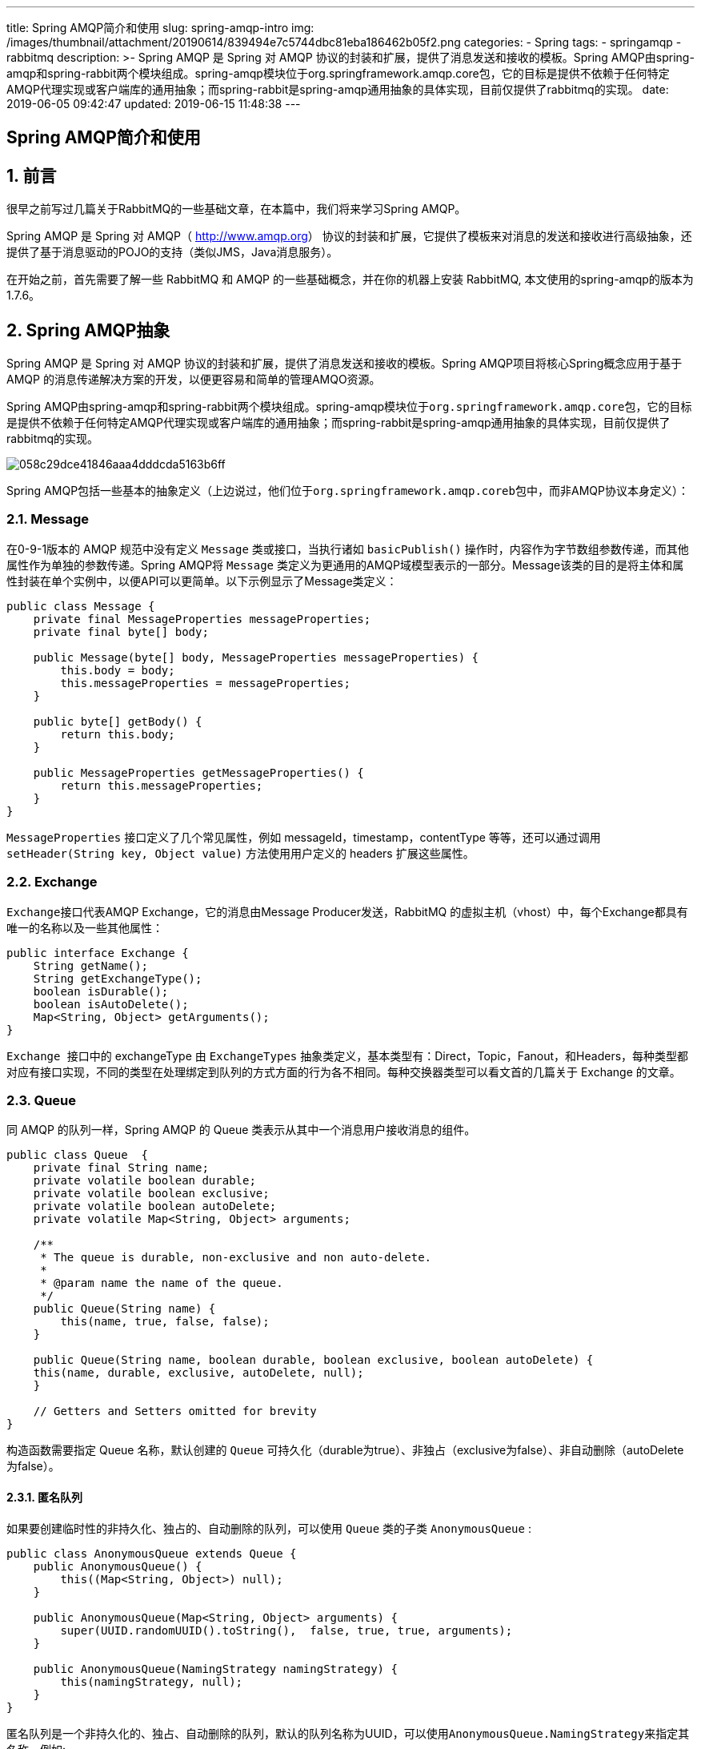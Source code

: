 ---
title: Spring AMQP简介和使用
slug: spring-amqp-intro
img: /images/thumbnail/attachment/20190614/839494e7c5744dbc81eba186462b05f2.png
categories:
  - Spring
tags:
  - springamqp
  - rabbitmq
description: >-
  Spring AMQP 是 Spring 对 AMQP 协议的封装和扩展，提供了消息发送和接收的模板。Spring
  AMQP由spring-amqp和spring-rabbit两个模块组成。spring-amqp模块位于org.springframework.amqp.core包，它的目标是提供不依赖于任何特定AMQP代理实现或客户端库的通用抽象；而spring-rabbit是spring-amqp通用抽象的具体实现，目前仅提供了rabbitmq的实现。
date: 2019-06-05 09:42:47
updated: 2019-06-15 11:48:38
---

[spring-amqp-intro]
= Spring AMQP简介和使用
:author: belonk.com
:date: 2019-06-15
:doctype: article
:email: belonk@126.com
:encoding: UTF-8
:favicon:
:generateToc: true
:icons: font
:imagesdir: images
:keywords: Spring AMQP,Message,Exchange,Queue,Binding,AmqpTemplate,CachingConnectionFactory,rabbitmq,xiaox消息确认,消息回复,消息返回
:linkcss: true
:numbered: true
:stylesheet: 
:tabsize: 4
:tag: springamqp,rabbitmq
:toc: auto
:toc-title: 目录
:toclevels: 4
:website: https://belonk.com


== 前言
 

很早之前写过几篇关于RabbitMQ的一些基础文章，在本篇中，我们将来学习Spring AMQP。

Spring AMQP 是 Spring 对 AMQP（ http://www.amqp.org/[http://www.amqp.org]） 协议的封装和扩展，它提供了模板来对消息的发送和接收进行高级抽象，还提供了基于消息驱动的POJO的支持（类似JMS，Java消息服务）。

在开始之前，首先需要了解一些 RabbitMQ 和 AMQP 的一些基础概念，并在你的机器上安装 RabbitMQ, 本文使用的spring-amqp的版本为1.7.6。
 

== Spring AMQP抽象
 

Spring AMQP 是 Spring 对 AMQP 协议的封装和扩展，提供了消息发送和接收的模板。Spring AMQP项目将核心Spring概念应用于基于 AMQP 的消息传递解决方案的开发，以便更容易和简单的管理AMQO资源。

Spring AMQP由spring-amqp和spring-rabbit两个模块组成。spring-amqp模块位于``org.springframework.amqp.core``包，它的目标是提供不依赖于任何特定AMQP代理实现或客户端库的通用抽象；而spring-rabbit是spring-amqp通用抽象的具体实现，目前仅提供了rabbitmq的实现。


image::/attachment/20180323/058c29dce41846aaa4dddcda5163b6ff.png[]


Spring AMQP包括一些基本的抽象定义（上边说过，他们位于``org.springframework.amqp.coreb``包中，而非AMQP协议本身定义）：
 

=== Message
 

在0-9-1版本的 AMQP 规范中没有定义 ``Message`` 类或接口，当执行诸如 ``basicPublish()`` 操作时，内容作为字节数组参数传递，而其他属性作为单独的参数传递。Spring AMQP将 ``Message`` 类定义为更通用的AMQP域模型表示的一部分。Message该类的目的是将主体和属性封装在单个实例中，以便API可以更简单。以下示例显示了Message类定义：
 
[source,java]
----
public class Message {
    private final MessageProperties messageProperties;
    private final byte[] body;

    public Message(byte[] body, MessageProperties messageProperties) {
        this.body = body;
        this.messageProperties = messageProperties;
    }

    public byte[] getBody() {
        return this.body;
    }

    public MessageProperties getMessageProperties() {
        return this.messageProperties;
    }
}
----
 

``MessageProperties`` 接口定义了几个常见属性，例如 messageId，timestamp，contentType 等等，还可以通过调用 ``setHeader(String key, Object value)`` 方法使用用户定义的 headers 扩展这些属性。
 

=== Exchange
 

``Exchange``接口代表AMQP Exchange，它的消息由Message Producer发送，RabbitMQ 的虚拟主机（vhost）中，每个Exchange都具有唯一的名称以及一些其他属性：
 
[source,java]
----
public interface Exchange {
    String getName();
    String getExchangeType();
    boolean isDurable();
    boolean isAutoDelete();
    Map<String, Object> getArguments();
}
----
 

``Exchange ``接口中的 exchangeType 由 ``ExchangeTypes``&nbsp;抽象类定义，基本类型有：Direct，Topic，Fanout，和Headers，每种类型都对应有接口实现，不同的类型在处理绑定到队列的方式方面的行为各不相同。每种交换器类型可以看文首的几篇关于 Exchange 的文章。
 

=== Queue
 

同 AMQP 的队列一样，Spring AMQP 的 Queue 类表示从其中一个消息用户接收消息的组件。
 
[source,java]
----
public class Queue  {
    private final String name;
    private volatile boolean durable;
    private volatile boolean exclusive;
    private volatile boolean autoDelete;
    private volatile Map<String, Object> arguments;

    /**
     * The queue is durable, non-exclusive and non auto-delete.
     *
     * @param name the name of the queue.
     */
    public Queue(String name) {
        this(name, true, false, false);
    }

    public Queue(String name, boolean durable, boolean exclusive, boolean autoDelete) {
	this(name, durable, exclusive, autoDelete, null);
    }

    // Getters and Setters omitted for brevity
}
----
 

构造函数需要指定 Queue 名称，默认创建的 ``Queue`` 可持久化（durable为true）、非独占（exclusive为false）、非自动删除（autoDelete为false）。
 

==== 匿名队列
 

如果要创建临时性的非持久化、独占的、自动删除的队列，可以使用 ``Queue`` 类的子类&nbsp;``AnonymousQueue`` :
 
[source,java]
----
public class AnonymousQueue extends Queue {
	public AnonymousQueue() {
		this((Map<String, Object>) null);
	}

	public AnonymousQueue(Map<String, Object> arguments) {
		super(UUID.randomUUID().toString(),  false, true, true, arguments);
	}

	public AnonymousQueue(NamingStrategy namingStrategy) {
		this(namingStrategy, null);
	}
}
----
 

匿名队列是一个非持久化的、独占、自动删除的队列，默认的队列名称为UUID，可以使用``AnonymousQueue.NamingStrategy``来指定其名称，例如:
 
[source,java]
----
@Bean
public Queue anon1() {
    // 使用默认的Base64命名策略，它会增加spring.gen-前缀，例如spring.gen-MRBv9sqISkuCiPfOYfpo4g
    return new AnonymousQueue(new AnonymousQueue.Base64UrlNamingStrategy());
}

@Bean
public Queue anon2() {
    // 自定义前缀foo-
    return new AnonymousQueue(new AnonymousQueue.Base64UrlNamingStrategy("foo-"));
}
----
 

``NamingStrategy``是一个接口，默认实现类为``Base64UrlNamingStrategy``，它会用一个Base64的字符串来命名,Spring默认为其添加``spring.gen-``前缀，可以通过构造函数自己指定，可以实现接口来自定义命名策略。
 

=== Binding
 

绑定类描述了 ``Exchange`` 和 ``Queue`` 间的绑定关系：
 
[source,java]
----
public class Binding extends AbstractDeclarable {
	public enum DestinationType {
		QUEUE, EXCHANGE;
	}

	private final String destination;
	private final String exchange;
	private final String routingKey;
	private final Map<String, Object> arguments;
	private final DestinationType destinationType;

	public Binding(String destination, DestinationType destinationType, String exchange, String routingKey,
			Map<String, Object> arguments) {
		this.destination = destination;
		this.destinationType = destinationType;
		this.exchange = exchange;
		this.routingKey = routingKey;
		this.arguments = arguments;
	}
}
----
 

例如，使用固定的路由键（routingKey）将队列绑定到 ``DirectExchange`` ：

----
``new Binding(someQueue, someDirectExchange, "foo.bar")``
----

如果要绑定到 ``TopicExchange`` ：&nbsp;

----
``new Binding(someQueue, someTopicExchange, "foo.*")``
----

绑定到 ``FanoutExchange`` ：

----
``new Binding（someQueue，someFanoutExchange）``
----

Spring 还提供了构建器来构建绑定：

----
``Binding b = BindingBuilder.bind(someQueue).to(someTopicExchange).with("foo.*");``
----
 

== 连接和资源管理
 

管理与 RabbitMQ 连接的核心组件是 ``ConnectionFactory`` 接口，它提供 ``org.springframework.amqp.rabbit.connection.Connection``&nbsp;的实例，``Connection`` 是对&nbsp;``com.rabbitmq.client.Connection`` 的包装。
 
[source,java]
----
public interface ConnectionFactory {
	Connection createConnection() throws AmqpException;
	String getHost();
	int getPort();
	String getVirtualHost();
	String getUsername();
	void addConnectionListener(ConnectionListener listener);
	boolean removeConnectionListener(ConnectionListener listener);
	void clearConnectionListeners();
}
----
 
[source,java]
----
public interface Connection {
	Channel createChannel(boolean transactional) throws AmqpException;
	void close() throws AmqpException;
	boolean isOpen();
	int getLocalPort();
}
----
 

``CachingConnectionFactory`` 实现了 ``ConnectionFactory`` 接口，它建立一个可由应用程序共享的单个代理连接(即``Connection``，可以共享的原因在于，AMQP 的工作单元是在连接的``Channel``中，一个连接有多个``Channel``），``Connection``提供了 ``createChannel`` 方法来创建 ``Channel``，而``CachingConnectionFactory``&nbsp;能够缓存这些 ``Channel``，当然，可以调用``setChannelCacheSize()`` 方法来设置缓存的``Channel``的数量（默认是25个）。

同样，``CachingConnectionFacotry`` 也能够将缓存模式设置为CONNECTION来缓存&nbsp;``Connection``，此时，不支持自动创建队列、交换器等。可以通过&nbsp;``connectionLimit``&nbsp;属性来设置缓存连接的数量，如果达到最大限制，那么&nbsp;``Channel`` 将会等待连接空闲，如果等待 ``channelCheckoutTimeout`` 设置的超时时间仍然没有空闲，会抛出 ``AmqpTimeoutException`` 异常。

连接RabbitMQ的一个例子：
 
[source,java]
----
CachingConnectionFactory connectionFactory = new CachingConnectionFactory("somehost");
connectionFactory.setUsername("guest");
connectionFactory.setPassword("guest");

Connection connection = connectionFactory.createConnection();
----
 

xml配置时：
 
[source,xml]
----
<bean id="connectionFactory"
      class="org.springframework.amqp.rabbit.connection.CachingConnectionFactory">
<constructor-arg value="somehost"/>
<property name="username" value="guest"/>
<property name="password" value="guest"/>
<property name="channelCacheSize" value="50"/>
</bean>
----
 

**消息确认和返回**

通过将 ``CachingConnectionFactory`` 的 ``publisherConfirms``和``publisherReturns``属性分别设置为``true`` 来支持确认和返回的消息。

设置这些选项后，``ConnectionFactory`` 创建的``Channel`` 包装在&nbsp;``PublisherCallbackChannel``中，用于方便回调。当获得这样的信道时，客户端可以注册``PublisherCallbackChannel.Listener``。该``PublisherCallbackChannel``实现包含将确认/返回路由到适当的侦听器的逻辑。

**自动恢复**

当处理失败时，Spring AMQP 提供了自动恢复机制，当连接重新建立后，``RabbitAdmin`` 将会重新申明基础的队列、交换器等信息。从4.0开始，amqp-client 也提供了默认的自动恢复机制，如果想使用Spring AMQP 的自动恢复机制，则只需将 amqp-client 的 ``ConnectionFactory`` 的&nbsp;``automaticRecoveryEnabled`` 属性设置为 ``false``。

**自定义连接属性**

----
``connectionFactory.getRabbitConnectionFactory().getClientProperties().put("foo", "bar");``
----
 

== AmqpTemplate
 

``AmqpTempalte`` 是Spring AMQP 提供的高级抽象接口，它定义了消息发送和接收的通用方法，具体实现依赖于不同的客户端，目前仅RabbitMQ提供了实现类``RabbitTemplate``。

**重试功能**

可以为 ``RabbitTemplate`` 添加 ``RetryTemplate`` 来进行失败重试，``RetryTemplat`` 来自 spring-retry 项目，例如下边的配置使用指数重试策略，它将失败后重试3次，之后再抛出异常：

xml配置：
 
[source,java]
----
<rabbit:template id="template" connection-factory="connectionFactory" retry-template="retryTemplate"/>
<bean id="retryTemplate" class="org.springframework.retry.support.RetryTemplate">
<property name="backOffPolicy">
<bean class="org.springframework.retry.backoff.ExponentialBackOffPolicy">
<property name="initialInterval" value="500" />
<property name="multiplier" value="10.0" />
<property name="maxInterval" value="10000" />
</bean>
</property>
</bean>
----
 

Java代码配置：
 
[source,java]
----
@Bean
public AmqpTemplate rabbitTemplate();
    RabbitTemplate template = new RabbitTemplate(connectionFactory());
    RetryTemplate retryTemplate = new RetryTemplate();
    ExponentialBackOffPolicy backOffPolicy = new ExponentialBackOffPolicy();
    backOffPolicy.setInitialInterval(500);
    backOffPolicy.setMultiplier(10.0);
    backOffPolicy.setMaxInterval(10000);
    retryTemplate.setBackOffPolicy(backOffPolicy);
    template.setRetryTemplate(retryTemplate);
    return template;
}
----
 

除了``RetryTemplate``的方式外，还支持设置重试回调，这样就不需要使用``RetryTemplate``：
 
[source,java]
----
retryTemplate.execute(
    new RetryCallback<Object, Exception>() {

        @Override
        public Object doWithRetry(RetryContext context) throws Exception {
            context.setAttribute("message", message);
            return rabbitTemplate.convertAndSend(exchange, routingKey, message);
        }
    }, new RecoveryCallback<Object>() {

        @Override
        public Object recover(RetryContext context) throws Exception {
            Object message = context.getAttribute("message");
            Throwable t = context.getLastThrowable();
            // Do something with message
            return null;
        }
    });
}
----
 

**发布者确认和返回**

``RabbitTemplate``支持消息返回，前提是 ``CachingConnectionFactory`` 的``publisherReturns``&nbsp;属性设置为``true``，并且需要将``RabbitTemplate``&nbsp;的 ``mandatory`` 设置为 ``true``，或者 ``mandatoryExpression`` 表达式的值为 ``true``。

``RabbitTemplate.ReturnCallback`` 通过调用注册来将返回发送到客户端``setReturnCallback(ReturnCallback callback)``。回调必须实现此方法：
 
[source,java]
----
void returnedMessage(Message message, int replyCode, String replyText,
          String exchange, String routingKey);
----
 

需要注意的时候，一个 ``RabbitTemplate`` 只能设置一次 ``ReturnCallback``。

**消息超时**

消息回复默认的超时时间为5秒，可通过接收消息带replyTimeout参数的方法来设置超时时间。

要实现消息确认，那么需要将 ``CachingConnectionFactory``&nbsp;的 ``publisherConfirms``属性设置为``true``。``RabbitTemplate.ConfirmCallback``通过调用``setConfirmCallback(ConfirmCallback callback)``来实现消息确认回调，必须实现此方法：

----
``void confirm(CorrelationData correlationData, boolean ack, String cause);``
----

``CorrelationData`` 是客户端在发送消息是绑定的关联对象，``ack`` 代表是否确认了消息，如果其为 ``false``，那么可能由于某些异常原因导致的不能确认，参数 ``cause`` 就代表了这个原因。

需要注意的是：

* 发送消息时，如果exchange不存在，那么confirmCallback会被执行，但是returnCallback不会被执行，confirmCallback的ack为false，cause为异常信息
* 发送消息时，如果routingkey不存在，那么confirmCallback、returnCallback都会被执行，但是confirmCallback的ack是true，cause为null

具体可以阅读 #confirmAndReturn[示例代码].
 

== 消息的发送
 

``AmqpTeplate`` 提供了几个发送消息的基本方法：
 
[source,java]
----
// 发送消息到默认的Exchange，使用默认的routing key
void send(Message message) throws AmqpException;

// 使用指定的routing key发送消息到默认的exchange
void send(String routingKey, Message message) throws AmqpException;

// 使用指定的routing key发送消息到指定的exchange
void send(String exchange, String routingKey, Message message) throws AmqpException;
----
 

一个发送消息的示例：
 
[source,java]
----
amqpTemplate.send("marketData.topic", "quotes.nasdaq.FOO",
    new Message("12.34".getBytes(), someProperties));
----
 

可以在模板上设置exchange，或者设置routing key：
 
[source,java]
----
amqpTemplate.setExchange("marketData.topic");
amqpTemplate.setRoutingKey("quotes.nasdaq.FOO");
amqpTemplate.send(new Message("12.34".getBytes(), someProperties));
----
 

Spring AMQP 也挺消息构建器来构建消息：
 
[source,java]
----
MessageProperties props = MessagePropertiesBuilder.newInstance()
    .setContentType(MessageProperties.CONTENT_TYPE_TEXT_PLAIN)
    .setMessageId("123")
    .setHeader("bar", "baz")
    .build();
Message message = MessageBuilder.withBody("foo".getBytes())
    .andProperties(props)
    .build();
----
 

AmqpTemplate 还提供了面向POJO(而不是Message)的消息发送方法，同时还支持使用 MessagePostProcessor 在消息发送之前（转换器执行之后）修改消息：
 
[source,java]
----
// 转换POJO为Message，并使用默认的routing key发送到默认的exchange
void convertAndSend(Object message) throws AmqpException;

void convertAndSend(String routingKey, Object message) throws AmqpException;

void convertAndSend(String exchange, String routingKey, Object message) throws AmqpException;

// 支持消息发送之前通过MessagePostProcessor来修改消息
void convertAndSend(Object message, MessagePostProcessor messagePostProcessor) throws AmqpException;

void convertAndSend(String routingKey, Object message, MessagePostProcessor messagePostProcessor)
		throws AmqpException;

void convertAndSend(String exchange, String routingKey, Object message, MessagePostProcessor messagePostProcessor)
		throws AmqpException;
----
 

``RabbitTemplate``添加了几个发送消息的方法：
 
[source,java]
----
public void convertAndSend(String routingKey, final Object object, CorrelationData correlationData) throws AmqpException {
	convertAndSend(this.exchange, routingKey, object, correlationData);
}

public void convertAndSend(String exchange, String routingKey, final Object object, CorrelationData correlationData) throws AmqpException {
	send(exchange, routingKey, convertMessageIfNecessary(object), correlationData);
}
----
 

这些方法支持在发送消息的时候传递``CorrelationData``，它是一个关联对象，在消息确认回调时传递，用来区分不同的消息，以便消息重发，具体可以看 http://www.belonk.com/c/rabbitmq_basic_rpc.html#toc2[这里]对correlation id的介绍。
 

== 消息的接收
 

接收消息有两个常见的方式：Consumer 轮询和异步监听，后者要优于前者。

**轮询**

AmqpTemplate 提供了常用的接收消息的方法：
 
[source,java]
----
// 从默认的Queue中接收消息，立即返回(不阻塞)，没有则返回null
Message receive() throws AmqpException;

// 从指定的queue从接收消息，立即返回(不阻塞)，没有则返回null
Message receive(String queueName) throws AmqpException;

// 从默认的queue中接收消息，等待timeoutMillis时间后返回，
// timeoutMillis为0表示不阻塞立即返回，负数表示无限期阻塞等待消息
Message receive(long timeoutMillis) throws AmqpException;

// 从指定的queue接收消息，等到timeoutMillis时间
Message receive(String queueName, long timeoutMillis) throws AmqpException;
----
 

同发送一样，也支持面向POJO的对象接收：
 
[source,java]
----
// 从默认的queue中接收消息并转换为结果对象，立即返回
Object receiveAndConvert() throws AmqpException;

Object receiveAndConvert(String queueName) throws AmqpException;

// 从默认的queue中接收消息并转换为结果对象，等到指定时间
Message receiveAndConvert(long timeoutMillis) throws AmqpException;

Message receiveAndConvert(String queueName, long timeoutMillis) throws AmqpException;
----
 

当消息需要返回时，AmqpTemplate 也提供了接收和回复的方法，只需要提供消息回复回调：
 
[source,java]
----
// 从默认queue中接收消息，并调用提供的回调来发送回复消息，前提是回调方法需要返回一个回复对象，如果返回为null，那么作用同receive()方法一样
<R, S> boolean receiveAndReply(ReceiveAndReplyCallback<R, S> callback)
	   throws AmqpException;
……

// 从指定的queue中接收消息，并指定回复回调，reppyToAddressCallback用于设定消息回复的地址
<R, S> boolean receiveAndReply(String queueName, ReceiveAndReplyCallback<R, S> callback,
			ReplyToAddressCallback<S> replyToAddressCallback) throws AmqpException;
----
 

具体可以看 #messageReply[消息回复示例]。
 

== 异步消息
 

Spring AMQP 设计了专门的用于一部消息接收的组件，包含消息监听器(``MessageListener``)、消息监听适配器(``MessageListenerAdapter``)、消息容器(``Container``)等。

**MessageListener**

``MessageListener``专用用来监听接收的消息，用于设置回调：
 
[source,java]
----
public interface MessageListener {
     void onMessage（Message message）;
}
----
 

如果需要用到AMQP 的``Channel``，那么可以使用``ChannelAwareMessageListener``，它是单独定义的可以访问``Channel``的接口：
 
[source,java]
----
public interface ChannelAwareMessageListener {
    void onMessage(Message message, Channel channel) throws Exception;
}
----
 

一个典型的使用Channel的场景是我们手动来确认消息：
 
[source,java]
----
@Override
public void onMessage(Message message, Channel channel) throws Exception {
    System.err.println("Received : " + message);
    // 手动确认，不确认会导致消息一直重发
    channel.basicAck(message.getMessageProperties().getDeliveryTag(), false);
}
----
 

**MessageListenerAdapter**

如果要严格区分业务逻辑和消息传递API（被称为“消息驱动POJO”），可以使用消息监听适配器，它的作用就是在于将POJO适配为消息处理对象。我们可以指定POJO消息处理的方法，不指定则使用默认的``handleMessage``方法，另外，也可以集成消息监听是配器，并覆盖``getListenerMethodName``方法以便根据消息来动态选择不同的方法。

``getListenerMethodName``方法实现：
 
[source,java]
----
protected String getListenerMethodName(Message originalMessage, Object extractedMessage) throws Exception {
	if (this.queueOrTagToMethodName.size() > 0) {
		MessageProperties props = originalMessage.getMessageProperties();
		String methodName = this.queueOrTagToMethodName.get(props.getConsumerQueue());
		if (methodName == null) {
			methodName = this.queueOrTagToMethodName.get(props.getConsumerTag());
		}
		if (methodName != null) {
			return methodName;
		}
	}
	return getDefaultListenerMethod();
}
----
 

它根据原始消息的consumerQueue和consumerTag来获取消息处理的方法名称。

**Container**

有了消息监听器和消息监听适配器还不行，他们不能运行，此时需要用到容器，容器是一个生命周期组件，可以启动和停止。一个典型的实现是``SimpleMessageListenerContainer``，

**示例**

手动确认消息：
 
[source,java]
----
SimpleMessageListenerContainer container = new SimpleMessageListenerContainer(connectionFactory);
container.setConcurrentConsumers(1);
// 手动确认消息
container.setAcknowledgeMode(AcknowledgeMode.MANUAL);
container.setQueueNames(RabbitConfiguration.QUEUE_NAME);
// 这里使用ChannelAwareMessageListener以获得Channel来进行手动确认
container.setMessageListener(new ChannelAwareMessageListener() {
    @Override
    public void onMessage(Message message, Channel channel) throws Exception {
        System.err.println("Received : " + message);
        // 手动确认，不确认会导致消息一直重发
        channel.basicAck(message.getMessageProperties().getDeliveryTag(), false);
    }
});
container.start();
----
 

== 示例代码
 

=== Hello world
 

上边介绍的都是一些理论，现在来编写一个 Spring AMQP 的demo工程，看看他是如何工作的。

1、创建一个spring-amap的spring boot 工程，引入如下依赖：
 
[source,xml]
----
<dependency>
<groupId>org.springframework.boot</groupId>
<artifactId>spring-boot-starter</artifactId>
</dependency>
<dependency>
<groupId>org.springframework.amqp</groupId>
<artifactId>spring-amqp</artifactId>
<version>1.7.6.RELEASE</version>
</dependency>
<dependency>
<groupId>org.springframework.amqp</groupId>
<artifactId>spring-rabbit</artifactId>
<version>1.7.6.RELEASE</version>
</dependency>
----
 

2、编写测试类``SimplestDemo``：
 
[source,java]
----
public static void main(String[] args) {
    CachingConnectionFactory connectionFactory = new CachingConnectionFactory("192.168.0.27", 5672);
    connectionFactory.setUsername("admin");
    connectionFactory.setPassword("123456");
    // 通过AmqpAdmin来申明队列
    AmqpAdmin admin = new RabbitAdmin(connectionFactory);
    // 匿名队列，默认的命名为UUID
    Queue queue = new AnonymousQueue();
    // 使用Base64命名策略，添加自定义前缀
    // Queue queue = new AnonymousQueue(new AnonymousQueue.Base64UrlNamingStrategy("demo-"));
    admin.declareQueue(queue);
    System.err.println("Queue name is : " + queue.getName());
    AmqpTemplate template = new RabbitTemplate(connectionFactory);
    String str = "this is foo.";
    template.convertAndSend(queue.getName(), str);
    System.err.println("Send : " + str);
    String foo = (String) template.receiveAndConvert(queue.getName());
    System.err.println("Received : " + foo);
    User user = new User("李四");
    System.err.println("Send : " + user);
    template.convertAndSend(queue.getName(), user);
    // 接收消息并直接转换为对象，最大等待2秒
    user = (User) template.receiveAndConvert(queue.getName(), 1000 * 2);
    System.err.println("Received : " + user);
}
----
 

前边已经介绍过 #AnymousQueue[匿名队列]，上述代码使用的就是匿名队列，使用完了会自动删除。示例中，首先创建一个 CachingConnectionFacotry，并设置了 RabbitMQ 的地址和端口以及操作的用户名、密码；其次，创建了一个 ``AmqpAdmin``对象，用它来创建``Exchange``和``Queue``等；然后，创建了一个 ``AmqpTemplate``，并调用其 ``convertAndSend`` 方法发送消息，``receiveAndConvert`` 方法接收消息。

3、运行main方法，可以看到控制台成功打印了发送的信息和接收的信息，说明消息的发送和接收成功，一个最简单的demo完成。
 

=== 消息回复
 

接下来，我们再编写一个消息回复的例子。生产者发送消息给消费者，消费者可以对消息进行回复。假设有一个``User``对象，生产者发送该对象，消费者拿到对象进行处理，然后回复给生产者，我们看看代码如何实现：

1、接着上边的helloworld工程，新建一个``User``对象：
 
[source,java]
----
public class User implements Serializable {
    private String name;

    public User() {
    }

    public User(String name) {
        this.name = name;
    }

    // 省略getter、setter

    @Override
    public String toString() {
        return "User{" +
                "name='" + name + '\'' +
                '}';
    }
]
----
 

2、新建测试demo类``ReceiveAndReplyDemo``，编写如下代码：
 
[source,java]
----
public class ReceiveAndReplyDemo {
    public static void main(String[] args) {
        CachingConnectionFactory connectionFactory = new CachingConnectionFactory("192.168.0.27", 5672);
        connectionFactory.setUsername("admin");
        connectionFactory.setPassword("123456");

        // 通过AmqpAdmin来申明队列
        AmqpAdmin admin = new RabbitAdmin(connectionFactory);
        Queue queue = new AnonymousQueue();
        admin.declareQueue(queue);

        RabbitTemplate template = new RabbitTemplate(connectionFactory);

        // 发送消息，生产者
        template.convertAndSend(queue.getName(), new User("王五"));
        // 接收消息并直接转换为对象，并进行回复，消费者
        boolean received = template.receiveAndReply(queue.getName(),
                // 回复回调
                new ReceiveAndReplyCallback<User, User>() {
                    @Override
                    public User handle(User payload) {
                        System.err.println("Handle : " + payload);
                        // 将消息payload修改改一下
                        payload.setName("王五改名了");
                        return payload;
                    }
                },
                // 设置回复地址
                new ReplyToAddressCallback<User>() {
                    @Override
                    public Address getReplyToAddress(Message request, User reply) {
                        // 改完后的消息回复给发送方
                        System.err.println("Replying : " + reply);
                        return new Address("", queue.getName());
                    }
                }
        );

        // 收到消费者的回复，生产者
        User replyUser = (User) template.receiveAndConvert(queue.getName(), 1000 * 3);
        System.err.println("Replied user : " + replyUser);

        System.err.println("Received : " + received);
    }
}
----
 

3、运行Main方法，可以看到生产者发送User对象给消费者，消费者受到消息并更改了用户名，然后回复给生产者，生产者再成功接收到了回复的消息。
 

=== 消息的确认和返回
 

 #publisherConfirmAndReturn[发布者确认和返回]一节提到，AmqpTemplate支持发布者消息确认和返回，我们来看看如何实现。

1、接着helloworld的工程，我们新建一个``ConfirmAndReturnDemo``的类，编写如下代码：
 
[source,java]
----
public class ConfirmAndReturnDemo {
    public static void main(String[] args) {
        CachingConnectionFactory connectionFactory = new CachingConnectionFactory("192.168.0.27", 5672);
        connectionFactory.setUsername("admin");
        connectionFactory.setPassword("123456");

        // 开启消息确认和回调
        connectionFactory.setPublisherConfirms(true);
        connectionFactory.setPublisherReturns(true);

        Queue queue = new AnonymousQueue();
        AmqpAdmin admin = new RabbitAdmin(connectionFactory);
        admin.declareQueue(queue);

        RabbitTemplate template = new RabbitTemplate(connectionFactory);
        // 设置为true，则消息改为手动返回
        template.setMandatory(true);
        // 设置消息返回回调，一个RabbitTemplate只能设置一次返回回调
        // 当消息不能成功投递，会抛出AmqpMessageReturnedException，该异常包含ReturnCallback所需的参数信息，此时会执行回调
        template.setReturnCallback((message, replyCode, replyText, exchange, routingKey) -> {
            System.err.println("Return callback : ");
            System.err.println("    message : " + message);
            System.err.println("    reply   : " + replyCode + ", " + replyText);
        });
        // 消息确认回调，一个RabbitTemplate只能设置一次确认回调
        template.setConfirmCallback((correlationData, ack, cause) -> {
            System.err.println("Confirm callback : ");
            System.err.println("    correlationData : " + correlationData);
            System.err.println("    ack   : " + ack);
            System.err.println("    cause : " + cause);
        });

        String str = "this is foo.";
        template.convertAndSend(queue.getName(), (Object) str, new CorrelationData(UUID.randomUUID().toString()));
        System.err.println("Send : " + str);
        String foo = (String) template.receiveAndConvert(queue.getName());
        System.err.println("Received : " + foo);

        User user = new User("zhangsan");
        template.convertAndSend(queue.getName(), user, new CorrelationData(UUID.randomUUID().toString()));
        System.err.println("Send : " + user);
        User receivedUser = (User) template.receiveAndConvert(queue.getName());
        System.err.println("Received : " + receivedUser);

        // 不能成功投递消息
        System.err.println("Mock message body can't be sent.");
        str = "can not be sent.";
        // routing key无法匹配，则confirmCallback和returnCallback都会被触发，ack仍然为true
        template.convertAndSend("dontExist.exchange", (Object) str, new CorrelationData(UUID.randomUUID().toString()));
        // exchange找不到，则会触发confirmCallback，但是returnCallback不会被触发，ack为false，cause包含异常信息，此时channel会关闭
        template.convertAndSend("dontExist.exchange", "dontExist.routingKey", str, new CorrelationData(UUID.randomUUID().toString()));
    }
}
----
 

代码首先创建的连接工厂，``CachingConnectionFactory``的``publisherConfirms``、``publisherReturns``属性都设置为true，以启用发布者回调和返回；然后申明了匿名队列，然后使用RabbitTemplate来发送和接收消息，它的``mandatory``属性设置为``true``来启用消息返回，然后别分为其指定了消息返回回调和消息确认回调，注意它们分别只能设置一个；最后，正常发送两个消息，然后分别模拟一个routingkey不存在、exchange不存在的两次消息发送，以观察打印的结果。

2、执行main方法，查看打印信息如下：
 
[source,block]
----
Send : this is foo.
Confirm callback : 
    correlationData : CorrelationData [id=71ec4137-8fe6-43dd-9552-147a7807b686]
    ack   : true
    cause : null
Received : this is foo.

Confirm callback : 
    correlationData : CorrelationData [id=662ef2e6-41f9-4461-8c7f-d654ab463ded]
    ack   : true
Send : User{name='zhangsan'}
    cause : null
Received : User{name='zhangsan'}

Mock message body can't be sent.
Return callback : 
    message : (Body:'can not be sent.' MessageProperties [headers={}, timestamp=null, ……
    reply   : 312, NO_ROUTE
Confirm callback : 
    correlationData : CorrelationData [id=23386712-9922-4682-b92f-70e42bb28182]
    ack   : true
    cause : null

Confirm callback : 
    correlationData : CorrelationData [id=bbdb39ed-5ad8-4818-bd96-eab58c8d5dad]
    ack   : false
    cause : channel error; protocol method: #method<channel.close>(reply-code=404, reply-text=NOT_FOUND - no exchange 'cant_sent_exchange' in vhost '/', class-id=60, method-id=40)
----
 

更多示例代码可以看github上的源代码。

 

== 总结
 

本章内容暂时到这里，更多详细内容，后续再来逐一学习，总结一下：

1、Spring AMQP 对 AMQP 规范做了进一步封装，并提供了自身的封装实体，诸如 ``Message``、``Exchange``、``Queue``、``Binding``、``AmqpTemplate``等

2、在使用Spring AMQP时，我们重心在于处理如何收发消息的业务逻辑，而不必关心连接RabbitMQ等其他细节

3、``AmqpTemplate``是高层级的抽象，定义消息收发的通用方法，其实现``RabbitTemplate``是对于RabbitMQ客户端的具体实现，并且进行了扩展

4、``AmqpAdmin``用来管理RabbitMQ，但是需要用户具备相应的权限

5、消息接收最好的方式是异步

6、发布者消息确认和返回时，注意条件，满足条件才能进行确认和返回，并且一个RabbitTemplate只能设置一个确认回调和返回回调

本文的实例代码见： https://github.com/belonk/springboot-demo/tree/master/12-amqp/00-spring-amqp[github]